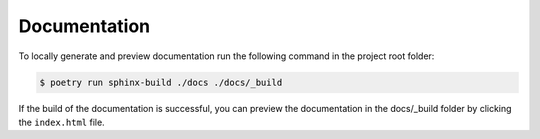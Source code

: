 Documentation
=============

To locally generate and preview documentation run the following command in the project root folder:

.. code:: sh

    $ poetry run sphinx-build ./docs ./docs/_build

If the build of the documentation is successful, you can preview the documentation in the docs/_build folder by clicking the ``index.html`` file.
